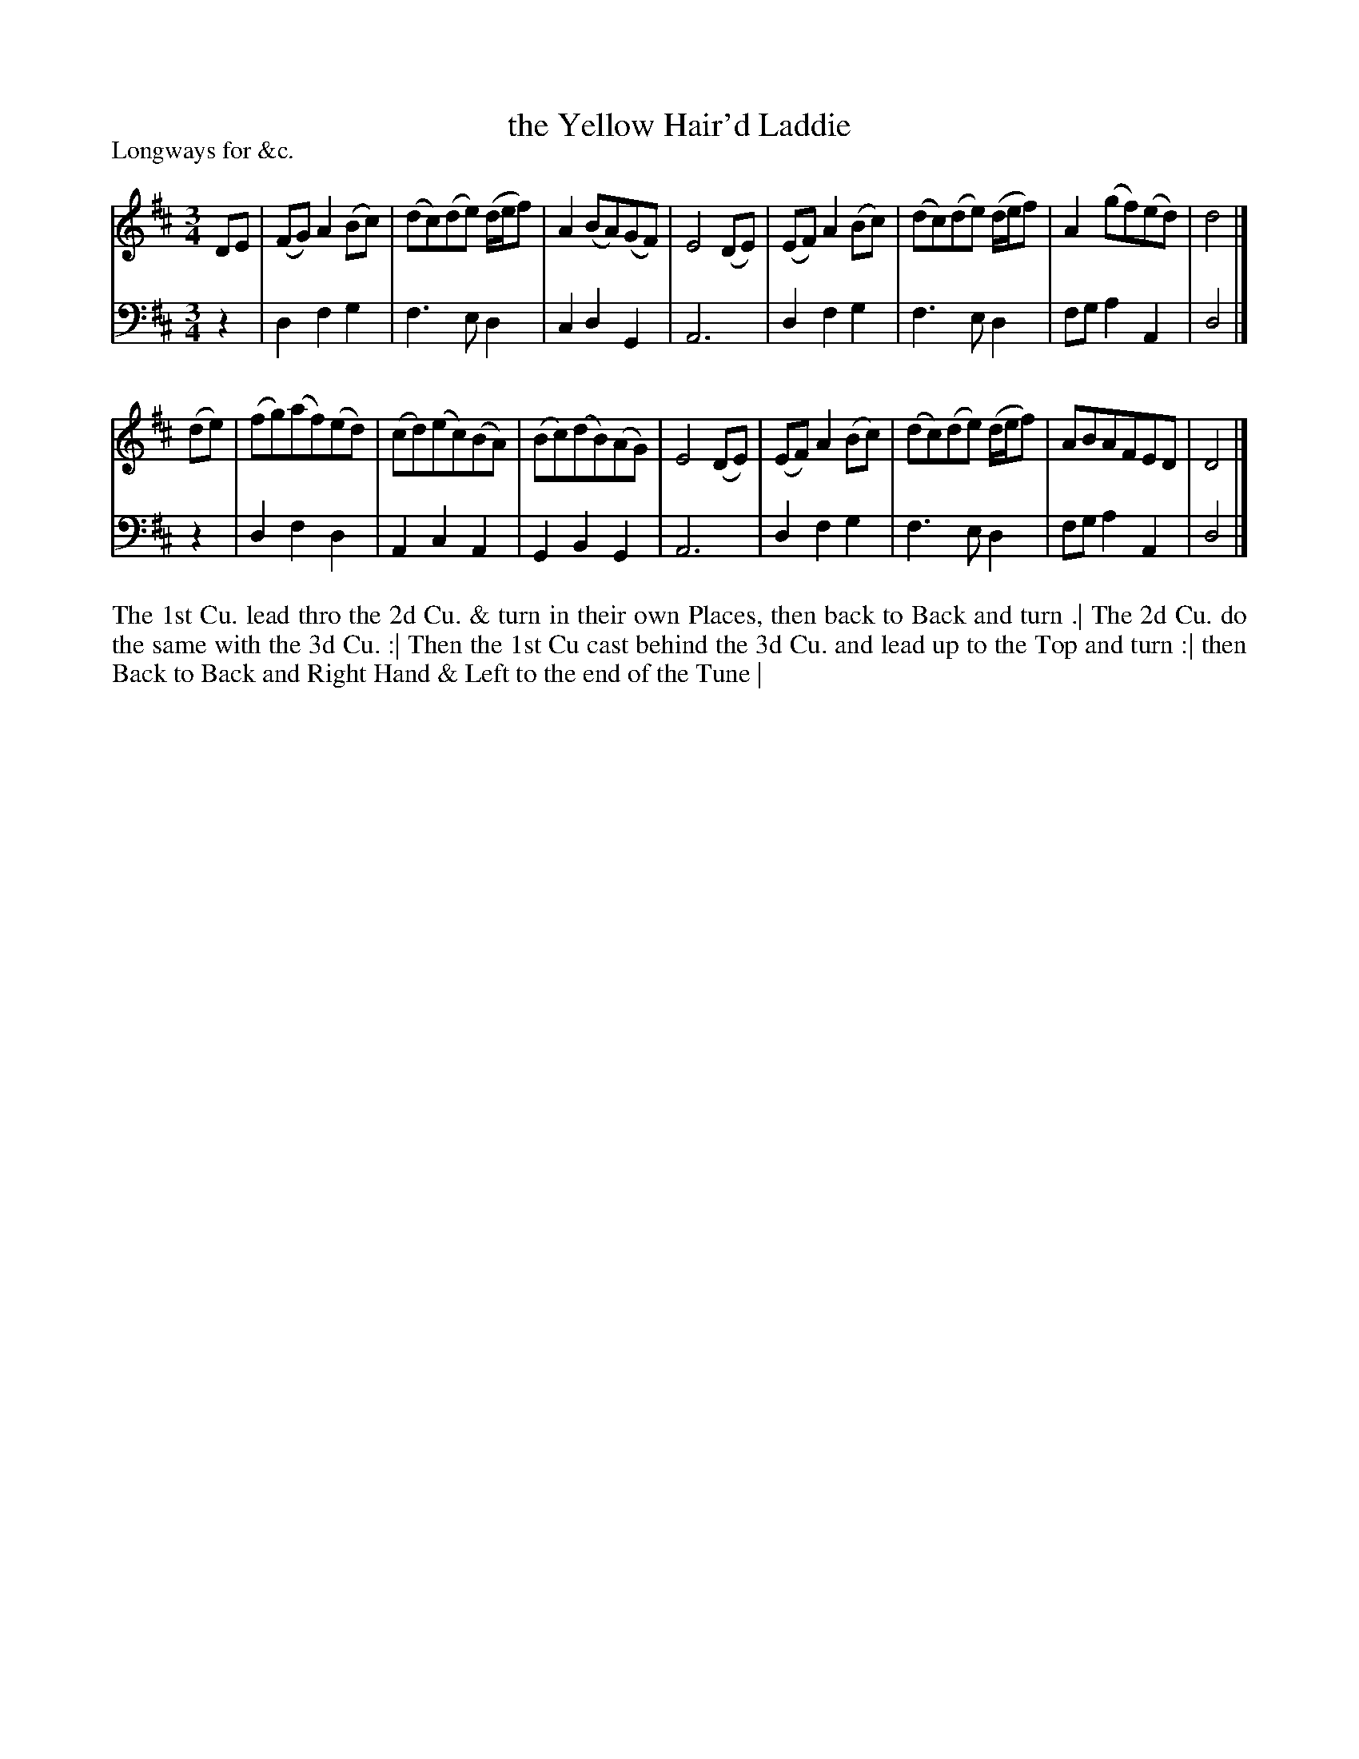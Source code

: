 X: 1064
T: the Yellow Hair'd Laddie
P: Longways for &c.
R: minuet, waltz
B: "Caledonian Country Dances" printed by John Walsh for John Johnson, London
S: http://imslp.org/wiki/Caledonian_Country_Dances_with_a_Thorough_Bass_(Various)
Z: 2013 John Chambers <jc:trillian.mit.edu>
M: 3/4
L: 1/8
K: D
% - - - - - - - - - - - - - - - - - - - - - - - - -
V: 1
DE |\
(FG) A2 (Bc) | (dc)(de) (d/e/f) | A2 (BA)(GF) | E4 (DE) |\
(EF) A2 (Bc) | (dc)(de) (d/e/f) | A2 (gf)(ed) | d4 |]
(de) |\
(fg)(af)(ed) | (cd)(ec)(BA) | (Bc)(dB)(AG) | E4 (DE) |\
(EF) A2 (Bc) | (dc)(de) (d/e/f) | ABAFED | D4 |]
% - - - - - - - - - - - - - - - - - - - - - - - - -
V: 2 clef=bass middle=d
z2 |\
d2 f2 g2 | f3  e d2 | c2 d2 G2 | A6 |\
d2 f2 g2 | f3  e d2 | fg a2 A2 | d4 |]
z2 |\
d2 f2 d2 | A2 c2 A2 | G2 B2 G2 | A6 |\
d2 f2 g2 | f3  e d2 | fg a2 A2 | d4 |]
% - - - - - - - - - - - - - - - - - - - - - - - - -
%%begintext align
The 1st Cu. lead thro the 2d Cu. & turn in their own Places, then back to Back and turn .|
The 2d Cu. do the same with the 3d Cu. :|
Then the 1st Cu cast behind the 3d Cu. and lead up to the Top and turn :|
then Back to Back and Right Hand & Left to the end of the Tune |
%%endtext
